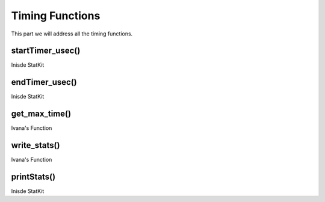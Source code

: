 ****************
Timing Functions
****************

This part we will address all the timing functions.

startTimer_usec()
*****************

Inisde StatKit

endTimer_usec()
***************

Inisde StatKit

get_max_time()
**************

Ivana's Function

write_stats()
*************

Ivana's Function

printStats()
************

Inisde StatKit